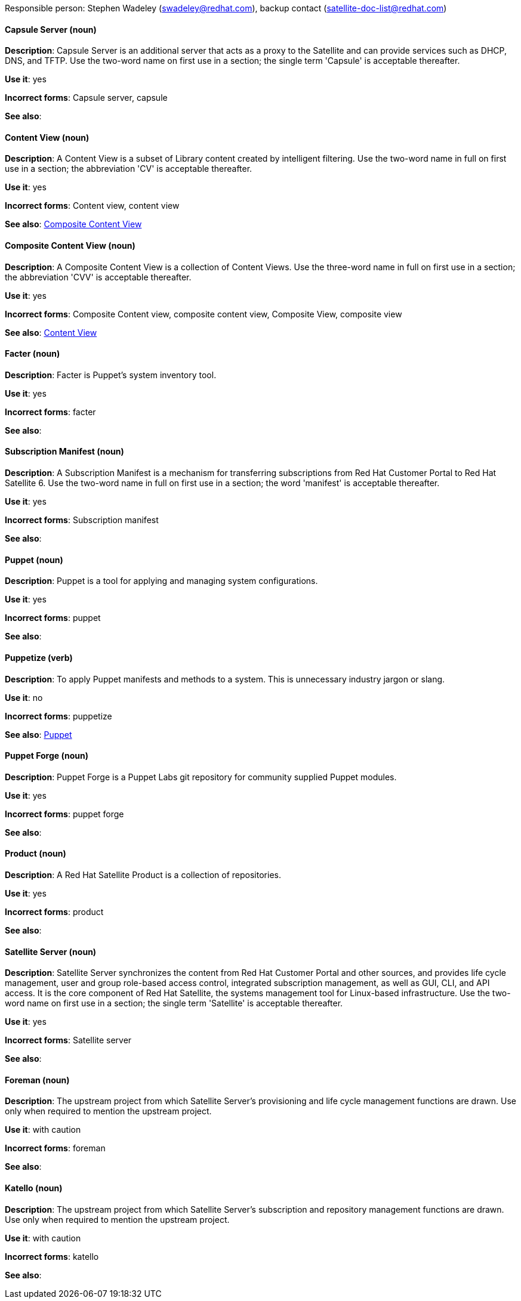 [[red-hat-satellite6-conventions]]

Responsible person: Stephen Wadeley (swadeley@redhat.com), backup contact (satellite-doc-list@redhat.com)

[discrete]
==== Capsule Server (noun)
[[capsule-server]]
*Description*: Capsule Server is an additional server that acts as a proxy to the Satellite and can provide services such as DHCP, DNS, and TFTP. Use the two-word name on first use in a section; the single term 'Capsule' is acceptable thereafter.

*Use it*: yes

*Incorrect forms*: Capsule server, capsule

*See also*:

[discrete]
==== Content View (noun)
[[content-view]]
*Description*: A Content View is a subset of Library content created by intelligent filtering. Use the two-word name in full on first use in a section; the abbreviation 'CV' is acceptable thereafter.

*Use it*: yes

*Incorrect forms*: Content view, content view

*See also*: xref:composite-content-view[Composite Content View]

[discrete]
==== Composite Content View (noun)
[[composite-content-view]]
*Description*: A Composite Content View is a collection of Content Views. Use the three-word name in full on first use in a section; the abbreviation 'CVV' is acceptable thereafter.

*Use it*: yes

*Incorrect forms*: Composite Content view, composite content view, Composite View, composite view

*See also*: xref:content-view[Content View]

[discrete]
==== Facter (noun)
[[facter]]
*Description*: Facter is Puppet's system inventory tool.

*Use it*: yes

*Incorrect forms*: facter

*See also*:

[discrete]
==== Subscription Manifest (noun)
[[subscription-manifest]]
*Description*: A Subscription Manifest is a mechanism for transferring subscriptions from Red Hat Customer Portal to Red Hat Satellite 6. Use the two-word name in full on first use in a section; the word 'manifest' is acceptable thereafter.

*Use it*: yes

*Incorrect forms*: Subscription manifest

*See also*:

[discrete]
==== Puppet (noun)
[[puppet]]
*Description*: Puppet is a tool for applying and managing system configurations.

*Use it*: yes

*Incorrect forms*: puppet

*See also*:

[discrete]
==== Puppetize (verb)
[[puppetize]]
*Description*: To apply Puppet manifests and methods to a system. This is unnecessary industry jargon or slang.

*Use it*: no

*Incorrect forms*: puppetize

*See also*: xref:puppet[Puppet]

[discrete]
==== Puppet Forge (noun)
[[puppet-forge]]
*Description*: Puppet Forge is a Puppet Labs git repository for community supplied Puppet modules.

*Use it*: yes

*Incorrect forms*: puppet forge

*See also*:

[discrete]
==== Product (noun)
[[product]]
*Description*: A Red Hat Satellite Product is a collection of repositories.

*Use it*: yes

*Incorrect forms*: product

*See also*:

[discrete]
==== Satellite Server (noun)
[[satellite-server]]
*Description*: Satellite Server synchronizes the content from Red Hat Customer Portal and other sources, and provides life cycle management, user and group role-based access control, integrated subscription management, as well as GUI, CLI, and API access. It is the core component of Red Hat Satellite, the systems management tool for Linux-based infrastructure. Use the two-word name on first use in a section; the single term 'Satellite' is acceptable thereafter.

*Use it*: yes

*Incorrect forms*: Satellite server

*See also*:

[discrete]
==== Foreman (noun)
[[foreman]]
*Description*: The upstream project from which Satellite Server's provisioning and life cycle management functions are drawn. Use only when required to mention the upstream project.

*Use it*: with caution

*Incorrect forms*: foreman

*See also*:

[discrete]
==== Katello (noun)
[[katello]]
*Description*: The upstream project from which Satellite Server's subscription and repository management functions are drawn. Use only when required to mention the upstream project.

*Use it*: with caution

*Incorrect forms*: katello

*See also*:
